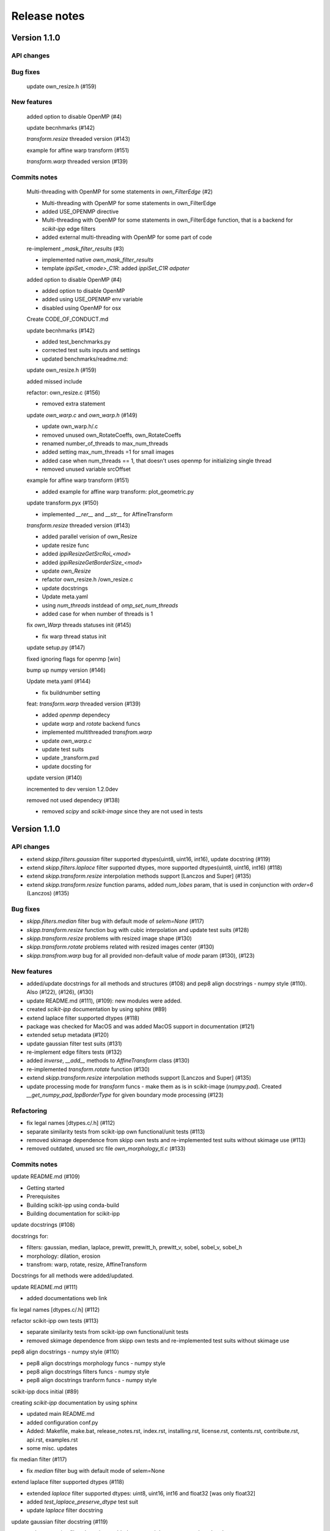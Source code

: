 Release notes
=============


Version 1.1.0
-------------

API changes
^^^^^^^^^^^


Bug fixes
^^^^^^^^^
    update own_resize.h (#159)

New features
^^^^^^^^^^^^
    added option to disable OpenMP (#4)

    update becnhmarks (#142)

    `transform.resize` threaded version (#143)

    example for affine warp transform (#151)

    `transform.warp` threaded version (#139)


Commits notes
^^^^^^^^^^^^^

    Multi-threading with OpenMP for some statements in `own_FilterEdge`  (#2)

    * Multi-threading with OpenMP for some statements in own_FilterEdge

    * added USE_OPENMP directive

    * Multi-threading with OpenMP for some statements in own_FilterEdge function, that is a backend for `scikit-ipp` edge filters

    * added external multi-threading with OpenMP for some part of code


    re-implement `_mask_filter_results` (#3)

    * implemented native `own_mask_filter_results`

    * template `ippiSet_<mode>_C1R`: added `ippiSet_C1R adpater`


    added option to disable OpenMP (#4)

    * added option to disable OpenMP

    * added using USE_OPENMP env variable

    * disabled using OpenMP for osx


    Create CODE_OF_CONDUCT.md


    update becnhmarks (#142)

    * added test_benchmarks.py

    * corrected test suits inputs and settings

    * updated benchmarks/readme.md:


    update own_resize.h (#159)

    added missed include


    refactor: own_resize.c (#156)

    * removed extra statement


    update `own_warp.c` and `own_warp.h` (#149)

    * update own_warp.h/.c

    * removed unused own_RotateCoeffs, own_RotateCoeffs

    * renamed number_of_threads to max_num_threads

    * added setting max_num_threads =1 for small images

    * added case when num_threads == 1, that doesn't uses openmp for initializing single thread

    * removed unused variable srcOffset


    example for affine warp transform (#151)

    * added example for affine warp transform: plot_geometric.py


    update transform.pyx (#150)

    * implemented  `__rer__` and `__str__` for AffineTransform


    `transform.resize` threaded version (#143)

    * added parallel verision of own_Resize

    * update resize func

    * added `ippiResizeGetSrcRoi_<mod>`

    * added `ippiResizeGetBorderSize_<mod>`

    * update `own_Resize`

    * refactor own_resize.h /own_resize.c

    * update docstrings

    * Update meta.yaml

    * using `num_threads` instdead of `omp_set_num_threads`

    * added case for when number of threads is 1


    fix `own_Warp` threads statuses init (#145)

    * fix warp thread status init


    update setup.py (#147)

    fixed ignoring flags for openmp [win]


    bump up numpy version (#146)


    Update meta.yaml (#144)

    * fix buildnumber setting


    feat: `transform.warp` threaded version (#139)

    * added `openmp` dependecy

    * update `warp` and `rotate` backend funcs

    * implemented multithreaded `transfrom.warp`

    * update `own_warp.c`

    * update test suits

    * update _transform.pxd

    * update docsting for


    update version (#140)

    incremented to dev version 1.2.0dev


    removed not used dependecy (#138)

    * removed `scipy` and `scikit-image` since they are not used in tests



Version 1.1.0
-------------

API changes
^^^^^^^^^^^

* extend `skipp.filters.gaussian` filter supported dtypes(uint8, uint16, int16), update docstring (#119)

* extend `skipp.filters.laplace` filter supported dtypes, more supported dtypes(uint8, uint16, int16) (#118)

* extend `skipp.transform.resize` interpolation methods support [Lanczos and Super] (#135)

* extend `skipp.transform.resize` function params, added `num_lobes` param, that is used in conjunction with `order=6` (Lanczos) (#135)



Bug fixes
^^^^^^^^^

* `skipp.filters.median` filter bug with default mode of `selem=None` (#117)

* `skipp.transform.resize` function bug with cubic interpolation and update test suits (#128)

* `skipp.transform.resize` problems with resized image shape (#130)

* `skipp.transform.rotate` problems related with resized images center (#130)

* `skipp.transfrom.warp` bug for all provided non-default value of `mode` param (#130), (#123)



New features
^^^^^^^^^^^^

* added/update docstrings for all methods and structures (#108) and pep8 align docstrings - numpy style (#110). Also (#122), (#126), (#130)

* update README.md (#111), (#109): new modules were added.

* created `scikit-ipp` documentation by using sphinx (#89)

* extend laplace filter supported dtypes (#118)

* package was checked for MacOS and was added MacOS support in documentation (#121)

* extended setup metadata (#120)

* update gaussian filter test suits (#131)

* re-implement edge filters tests (#132)

* added `inverse`, `__add__` methods to `AffineTransform` class (#130)

* re-implemented `transform.rotate` function (#130)

* extend `skipp.transform.resize` interpolation methods support [Lanczos and Super] (#135)

* update processing mode for `transform` funcs - make them as is in scikit-image (`numpy.pad`). Created `__get_numpy_pad_IppBorderType` for given boundary mode processing (#123)



Refactoring
^^^^^^^^^^^
* fix legal names [dtypes.c/.h] (#112)

* separate similarity tests from scikit-ipp own functional/unit tests (#113)

* removed skimage dependence from skipp own tests and re-implemented test suits without skimage use (#113)

* removed outdated, unused src file `own_morphology_tl.c` (#133)



Commits notes
^^^^^^^^^^^^^

update README.md (#109)

* Getting started

* Prerequisites

* Building scikit-ipp using conda-build

* Building documentation for scikit-ipp



update docstrings (#108)

docstrings for:

* filters: gaussian, median, laplace, prewitt, prewitt_h, prewitt_v, sobel, sobel_v, sobel_h

* morphology: dilation, erosion

* transfrom: warp, rotate, resize, AffineTransform

Docstrings for all methods were added/updated.   



update README.md (#111)

* added documentations web link



fix legal names [dtypes.c/.h] (#112)



refactor scikit-ipp own tests (#113)

* separate similarity tests from scikit-ipp own functional/unit tests

* removed skimage dependence from skipp own tests and re-implemented test suits without skimage use



pep8 align docstrings - numpy style (#110)

* pep8 align docstrings morphology funcs - numpy style

* pep8 align docstrings filters funcs - numpy style

* pep8 align docstrings tranform funcs - numpy style



scikit-ipp docs initial (#89)

creating `scikit-ipp` documentation by using sphinx

* updated main README.md

* added configuration conf.py

* Added: Makefile, make.bat, release_notes.rst, index.rst, installing.rst, license.rst, contents.rst, contribute.rst, api.rst, examples.rst

* some misc. updates



fix median filter (#117)

* fix `median` filter bug with default mode of selem=None



extend laplace filter supported dtypes (#118)

* extended `laplace` filter supported dtypes: uint8, uint16, int16 and float32 [was only float32]

* added `test_laplace_preserve_dtype` test suit

* update `laplace` filter docstring



update gaussian filter docstring (#119)

* update gaussian filter docstring - added supported dtypes, removed outdated notes



added MacOS support in documentation (#121)

* added MacOS support in documentation



update setup metadata (#120)

* update setup.py

* extended metadata



update Gaussian filter docstrings (#122)

* correct supported modes list



update processing boundary mode (#123)

* update processing mode for `transform` funcs - make them as is in scikit-image (`numpy.pad`)

* created `__get_numpy_pad_IppBorderType` for given boundary mode processing

* update docstrings for `__get_IppBorderType`

* update docstrings for transform functions: update info about supported modes

* test suits `test_transform` were updated - all checks passed



update resize func docstrings (#126)



fixed `skipp.transform.resize` function with cubic interpolation and update test suits (#128)

* fix `transfrom.resize` function when interpolation method is cubic

* rewrite test suits for `transform.resize`

  - added `test_resize2d` test suit

  - added parameterized `test_resize_without_antialiasing` and `test_resize_with_antialiasing` test suits



update gaussian filter test suits (#131)

* update and enabled `test_gaussian_preserve_dtype` test suit

* removed outdated test suit `test_gaussian_preserve_output`



re-implement edge filters tests (#132)

* re-implement `test_sobel.py` and `test_prewitt.py`



update transform module (#130)

* update `AffineTransform` class

  + added `inverse` method

  + added test suit `test_AffineTransform_inverse`

  + implemented `__add__` method for AffineTransform

  + added `test_invalid_input` test suit

  + added `test_affine_init` test suit

* update `transform.warp` transform func

* added `test_warp_matrix` and `test_warp_tform` test suits

* enabled `test_rotate`, `test_rotate_resize`, `test_rotate_center`, `test_rotate_resize_center`, `test_rotate_resize_90` test suits

* re-implemented `transform.rotate` function

* update `transform.rotate` function docstrings

* removed unused `own_RotateCoeffs` and `own_GetAffineDstSize` from `tranform.pxd`



refactor: removed unused own_morphology_tl.c (#133)

* removed outdated, unused src file `own_morphology_tl.c`



extend `skipp.transform.resize` interpolation methods support [Lanczos and Super] (#135)

* added `Lanczos`, `Super` interpolation method to `__get_IppiInterpolationType` function

* update `transform.resize` function

* added `ippiResizeLanczos`, that is adapter for `ippiResizeLanczos_<mode>` funcs

* added `ippiResizeLanczosInit`, that is adapter for `ippiResizeLanczosInit_<mode>` funcs

* added `ippiResizeSuper`, that is adapter for `ippiResizeSuper_<mode>` funcs

* added `ippiResizeSuperInit`, that is adapter for `ippiResizeSuperInit_<mode>` funcs

* updated `ippiResize` function

* updated `own_Resize` function

* update `transform.resize` function:

  + update docstrings for `transform.resize` function

  + extended `transform.resize function params, added `num_lobes` param, that is used in conjunction with `order=6` (Lanczos)

* added tests suits for check:

  + added `test_resize_super` for checking `transform.resize` with `super` interpolation method

  + update parameterized `test_resize_without_antialiasing` test suit for checking `transform.resize` with `Lanczos` interpolation method


Version 1.0.0
-------------


New Features
^^^^^^^^^^^^

Gaussian filter

* `skipp.filters.gaussian`

* This function uses Intel(R) Integrated Performance Primitives (Intel(R) IPP) funcs: ippiFilterGaussianBorder_<mod> on the backend, that performs Gaussian filtering of an image with user-defined borders, see: `FilterGaussianBorder` on https://software.intel.com/content/www/us/en/develop/documentation/ipp-dev-reference/


Median filter

* `skipp.filters.median`

* This function uses Intel(R) Integrated Performance Primitives (Intel(R) IPP) funcs: ippiFilterMedianBorder_<mod> on the backend, that performs median filtering of an image with user-defined borders, see: `FilterMedianBorder` on https://software.intel.com/content/www/us/en/develop/documentation/ipp-dev-reference/


Laplace filter

* `skipp.filters.laplace`. Find the edges of an image using the Laplace operator.

* This function uses Intel(R) Integrated Performance Primitives (Intel(R) IPP) funcs: ippiFilterBorder_<mod> on the backend, that filters an image using a rectangular filter with coeffs (Laplace (3x3)) [[0 -1 0], [-1 4 -1], [0 -1 0]] for implementing laplace filtering as is in `scikit-image`, see: `FilterBorder` on https://software.intel.com/content/www/us/en/develop/documentation/ipp-dev-reference/


Sobel filter

* `skipp.filters.sobel`. Find edges in an image using the Sobel filter. 

* This function uses Intel(R) Integrated Performance Primitives (Intel(R) IPP) funcs: ippiFilterSobel_<mod> on the backend, see: `FilterSobel` on https://software.intel.com/content/www/us/en/develop/documentation/ipp-dev-reference/


Horizontal Sobel filter

* `skipp.filters.sobel_h`. Find the horizontal edges of an image using the Sobel transform.

* This function uses Intel(R) Integrated Performance Primitives (Intel(R) IPP) funcs: ippiFilterSobelHorizBorder_<mod> on the backend, see: `FilterSobelHorizBorder` on https://software.intel.com/content/www/us/en/develop/documentation/ipp-dev-reference/


Vertical Sobel filter

* `skipp.filters.sobel_v`. Find the vertical edges of an image using the Sobel transform. 

* This function uses Intel(R) Integrated Performance Primitives (Intel(R) IPP) funcs: ippiFilterSobelVertBorder_<mod> on the backend, see: `FilterSobelVertBorder` on https://software.intel.com/content/www/us/en/develop/documentation/ipp-dev-reference/


Prewitt filter

* `skipp.filters.prewitt`. Find the edge magnitude using the Prewitt transform.

* This function uses Intel(R) Integrated Performance Primitives (Intel(R) IPP) funcs: ippiFilterPrewittVertBorder_<mod> and ippiFilterPrewittHorizBorder_<mod> on the backend see: `FilterPrewittHorizBorder`, `FilterPrewittVertBorder` https://software.intel.com/content/www/us/en/develop/documentation/ipp-dev-reference/


Horizontal Prewitt filter

* `skipp.filters.prewitt_h`. Find the horizontal edges of an image using the Prewitt transform.

* This function uses Intel(R) Integrated Performance Primitives (Intel(R) IPP) funcs: ippiFilterPrewittHorizBorder_<mod> on the backend see: `FilterPrewittHorizBorder` https://software.intel.com/content/www/us/en/develop/documentation/ipp-dev-reference/


Vertical Prewitt filter

* `skipp.filters.prewitt_v`. Find the vertical edges of an image using the Prewitt transform.

* This function uses Intel(R) Integrated Performance Primitives (Intel(R) IPP) funcs: ippiFilterPrewittVertBorder_<mod> on the backend see: `FilterPrewittVertBorder` https://software.intel.com/content/www/us/en/develop/documentation/ipp-dev-reference/


Morphological dilation

* `skipp.morphology.dilation`. Morphological dilation sets a pixel at (i,j) to the maximum over all pixels in the neighborhood centered at (i,j). Dilation enlarges bright regions and shrinks dark regions.

* This function uses Intel(R) Integrated Performance Primitives (Intel(R) IPP) funcs: ippiDilateBorder_<mod> on the backend, that performs dilation of an image, see: `DilateBorder` on https://software.intel.com/content/www/us/en/develop/documentation/ipp-dev-reference/


Morphological erosion

* `skipp.morphology.erosion`. Return greyscale morphological erosion of an image. Morphological erosion sets a pixel at (i,j) to the minimum over all pixels in the neighborhood centered at (i,j). Erosion shrinks bright regions and enlarges dark regions.

* This function uses Intel(R) Integrated Performance Primitives (Intel(R) IPP) funcs: ippiErodeBorder_<mod> on the backend, that performs dilation of an image, see: `ErodeBorder` on https://software.intel.com/content/www/us/en/develop/documentation/ipp-dev-reference/


2D affine transformation object

* `skipp.transform.AffineTransform` class. Contains homogeneous transformation matrix.


Image warping

* `skipp.transform.warp`. Warp an image according to a given coordinate transformation.

* This function uses Intel(R) Integrated Performance Primitives (Intel(R) IPP) funcs: ippiWarpAffineLinear_<mod>,  ippiWarpAffineNearest_<mod> and ippiWarpAffineCubic_<mod> on the backend, that performs warp affine transformation of an image using the linear, nearest neighbor or cubic interpolation method, see: `WarpAffineLinear`, `WarpAffineCubic`, `WarpAffineNearest` on https://software.intel.com/content/www/us/en/develop/documentation/ipp-dev-reference/


Image rotation

* `skipp.transform.rotate`. Rotate image by a certain angle around its center.

* This function uses `skipp.transform.warp` on the backend, and `skipp.transform.warp` in turn uses Intel(R) Integrated Performance Primitives (Intel(R) IPP) funcs: ippiWarpAffineLinear_<mod>,  ippiWarpAffineNearest_<mod> and ippiWarpAffineCubic_<mod> on the backend, that performs warp affine transformation of an image using the linear, nearest neighbor or cubic interpolation method, see: `WarpAffineLinear`, `WarpAffineCubic`, `WarpAffineNearest` on https://software.intel.com/content/www/us/en/develop/documentation/ipp-dev-reference/


Image resizing

* `skipp.transform.resize`. Resize image to match a certain size.

* This function uses Intel(R) Integrated Performance Primitives (Intel(R) IPP) funcs on the backend: ippiResizeNearest_<mod>, ippiResizeLinear_<mod>, ippiResizeCubic_<mod>, ippiResizeLanczos_<mod>, ippiResizeSuper_<mod> that changes an image size using nearest neighbor, linear, cubic, Lanczos or super interpolation method, and ippiResizeAntialiasing_<mod>, that changes an image size using using the linear and cubic interpolation method with antialiasing, see: `ResizeNearest`, `ResizeLinear`, `ResizeCubic`, `ResizeLanczos`, `ResizeSuper`,`ResizeAntialiasing` on https://software.intel.com/content/www/us/en/develop/documentation/ipp-dev-reference/
